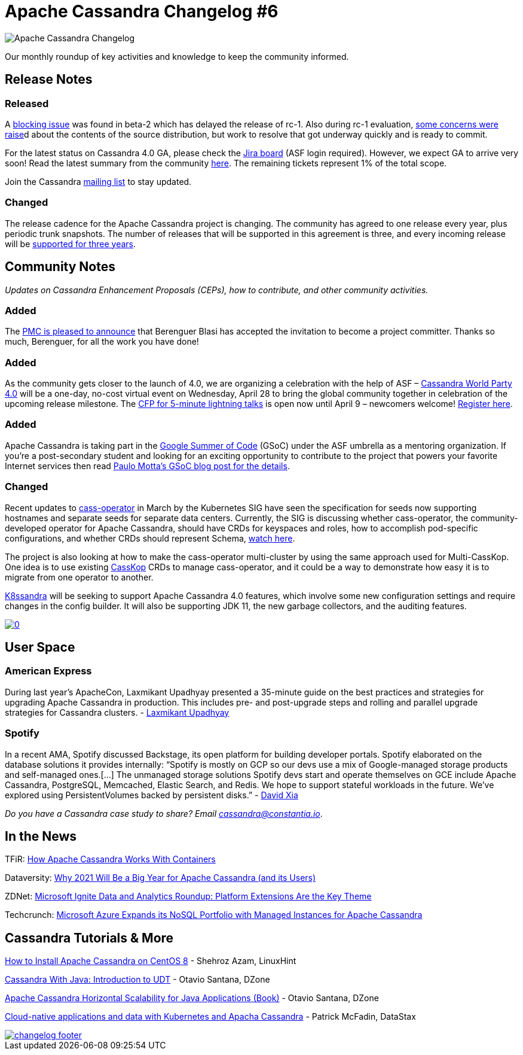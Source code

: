 = Apache Cassandra Changelog #6
:page-layout: single-post
:page-role: blog-post
:page-ogtitle: Apache Cassandra Changelog #6
:page-post-date: April 12, 2021
:page-post-author: The Apache Cassandra Community
:description: The Apache Cassandra Community
:keywords: 

image::blog/changelog_header.jpg[Apache Cassandra Changelog]
Our monthly roundup of key activities and knowledge to keep the community informed.

== Release Notes
=== Released

A https://lists.apache.org/thread.html/re60773108292390b8ec754bd73bcddc95ae9abd3f5c9ab4981ef6b2c%40%3Cdev.cassandra.apache.org%3E[blocking issue] was found in beta-2 which has delayed the release of rc-1. Also during rc-1 evaluation, https://lists.apache.org/thread.html/r3057bdd64b46bef1561b5fef3a7c1e40ade0da80df9915201cc8f315%40%3Cdev.cassandra.apache.org%3E[some concerns were raise]d about the contents of the source distribution, but work to resolve that got underway quickly and is ready to commit.

For the latest status on Cassandra 4.0 GA, please check the https://issues.apache.org/jira/secure/RapidBoard.jspa?rapidView=355&quickFilter=1661[Jira board] (ASF login required). However, we expect GA to arrive very soon! Read the latest summary from the community https://lists.apache.org/thread.html/rcf883cc5c1fe87b80106e74092c9ed79127e5071883f194bc204b09a%40%3Cdev.cassandra.apache.org%3E[here]. The remaining tickets represent 1% of the total scope.

Join the Cassandra xref:community#discussions[mailing list] to stay updated.

=== Changed

The release cadence for the Apache Cassandra project is changing. The community has agreed to one release every year, plus periodic trunk snapshots. The number of releases that will be supported in this agreement is three, and every incoming release will be https://lists.apache.org/thread.html/re15543b55e5d01245ad75f7ec35af97e9895d37c01562eab31963dd4%40%3Cdev.cassandra.apache.org%3E[supported for three years,window=_blank].

== Community Notes

_Updates on Cassandra Enhancement Proposals (CEPs), how to contribute, and other community activities._

=== Added

The https://lists.apache.org/thread.html/r1e545f41faf6c4ac0a4c196f9ae85a142abd89d8c61320ad44e303a0%40%3Cdev.cassandra.apache.org%3E[PMC is pleased to announce,window=_blank] that Berenguer Blasi has accepted the invitation to become a project committer. Thanks so much, Berenguer, for all the work you have done!

=== Added

As the community gets closer to the launch of 4.0, we are organizing a celebration with the help of ASF – xref:blog/World-Party.adoc[Cassandra World Party 4.0,window=_blank] will be a one-day, no-cost virtual event on Wednesday, April 28 to bring the global community together in celebration of the upcoming release milestone. The https://sessionize.com/cassandra[CFP for 5-minute lightning talks,window=_blank] is open now until April 9 – newcomers welcome! https://hopin.com/events/apache-cassandra-4-0-world-party[Register here,window=_blank].

=== Added

Apache Cassandra is taking part in the https://sessionize.com/cassandra[Google Summer of Code,window=_blank] (GSoC) under the ASF umbrella as a mentoring organization. If you’re a post-secondary student and looking for an exciting opportunity to contribute to the project that powers your favorite Internet services then read xref:blog/Join-Cassandra-GSoC-2021.adoc[Paulo Motta’s GSoC blog post for the details,window=_blank].

=== Changed

Recent updates to https://github.com/datastax/cass-operator[cass-operator,window=_blank] in March by the Kubernetes SIG have seen the specification for seeds now supporting hostnames and separate seeds for separate data centers. Currently, the SIG is discussing whether cass-operator, the community-developed operator for Apache Cassandra, should have CRDs for keyspaces and roles, how to accomplish pod-specific configurations, and whether CRDs should represent Schema, https://www.youtube.com/watch?v=82o_tr9UPgQ[watch here,window=_blank].

The project is also looking at how to make the cass-operator multi-cluster by using the same approach used for Multi-CassKop. One idea is to use existing https://github.com/Orange-OpenSource/casskop[CassKop,window=_blank] CRDs to manage cass-operator, and it could be a way to demonstrate how easy it is to migrate from one operator to another.

https://k8ssandra.io/[K8ssandra,window=_blank] will be seeking to support Apache Cassandra 4.0 features, which involve some new configuration settings and require changes in the config builder. It will also be supporting JDK 11, the new garbage collectors, and the auditing features.

image::http://img.youtube.com/vi/82o_tr9UPgQ/0.jpg[link="https://www.youtube.com/watch?v=82o_tr9UPgQ",window=_blank]

== User Space

=== American Express

During last year’s ApacheCon, Laxmikant Upadhyay presented a 35-minute guide on the best practices and strategies for upgrading Apache Cassandra in production. This includes pre- and post-upgrade steps and rolling and parallel upgrade strategies for Cassandra clusters. - https://www.youtube.com/watch?v=eTUXQS7RUQw&list=PLU2OcwpQkYCy_awEe5xwlxGTk5UieA37m&index=182[Laxmikant Upadhyay,window=_blank]

=== Spotify

In a recent AMA, Spotify discussed Backstage, its open platform for building developer portals. Spotify elaborated on the database solutions it provides internally: “Spotify is mostly on GCP so our devs use a mix of Google-managed storage products and self-managed ones.[…] The unmanaged storage solutions Spotify devs start and operate themselves on GCE include Apache Cassandra, PostgreSQL, Memcached, Elastic Search, and Redis. We hope to support stateful workloads in the future. We’ve explored using PersistentVolumes backed by persistent disks.” - https://www.reddit.com/r/kubernetes/comments/lwb31v/were_the_engineers_rethinking_kubernetes_at/[David Xia,window=_blank]

_Do you have a Cassandra case study to share? Email cassandra@constantia.io_.

== In the News

TFiR: https://www.tfir.io/how-apache-cassandra-works-with-containers/[How Apache Cassandra Works With Containers,window=_blank]

Dataversity: https://www.dataversity.net/why-2021-will-be-a-big-year-for-apache-cassandra-and-its-users/[Why 2021 Will Be a Big Year for Apache Cassandra (and its Users)]

ZDNet: https://www.zdnet.com/article/microsoft-ignite-data-and-analytics-roundup-platform-extensions-are-the-key-theme/[Microsoft Ignite Data and Analytics Roundup: Platform Extensions Are the Key Theme,window=_blank]

Techcrunch: https://techcrunch.com/2021/03/02/microsoft-azure-expands-its-nosql-portfolio-with-managed-instances-for-apache-cassandra/[Microsoft Azure Expands its NoSQL Portfolio with Managed Instances for Apache Cassandra,window=_blank]

== Cassandra Tutorials & More

https://linuxhint.com/install-apache-cassandra-centos-8/[How to Install Apache Cassandra on CentOS 8,window=_blank] - Shehroz Azam, LinuxHint

https://dzone.com/articles/cassandra-udt[Cassandra With Java: Introduction to UDT,window=_blank] - Otavio Santana, DZone

https://dzone.com/articles/jcassandra[Apache Cassandra Horizontal Scalability for Java Applications (Book),window=_blank] - Otavio Santana, DZone

https://devopscon.io/blog/cloud-native-applications-and-data-with-kubernetes-and-apache-cassandra/[Cloud-native applications and data with Kubernetes and Apacha Cassandra,window=_blank] - Patrick McFadin, DataStax

image::blog/changelog_footer.jpg[link="{site-url}_/community.html"]